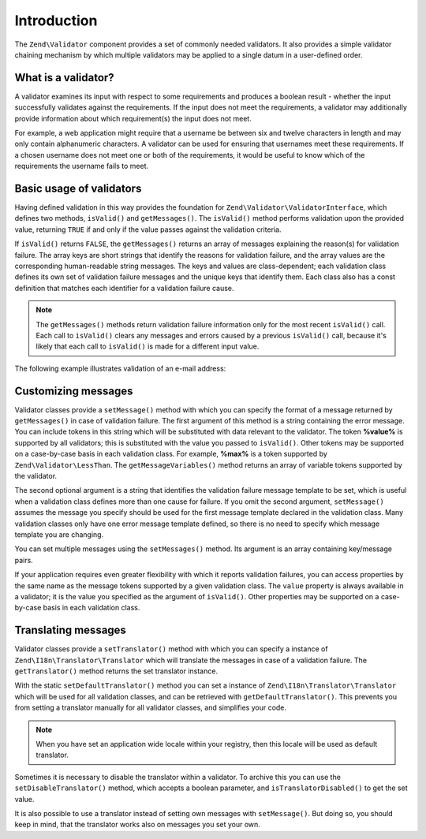 .. _zend.validator.introduction:

Introduction
============

The ``Zend\Validator`` component provides a set of commonly needed validators. It also provides a simple validator chaining mechanism by which multiple validators may be applied to a single datum in a user-defined order.

.. _zend.validator.introduction.definition:

What is a validator?
--------------------

A validator examines its input with respect to some requirements and produces a boolean result - whether the input successfully validates against the requirements. If the input does not meet the requirements, a validator may additionally provide information about which requirement(s) the input does not meet.

For example, a web application might require that a username be between six and twelve characters in length and may only contain alphanumeric characters. A validator can be used for ensuring that usernames meet these requirements. If a chosen username does not meet one or both of the requirements, it would be useful to know which of the requirements the username fails to meet.

.. _zend.validator.introduction.using:

Basic usage of validators
-------------------------

Having defined validation in this way provides the foundation for ``Zend\Validator\ValidatorInterface``, which defines two methods, ``isValid()`` and ``getMessages()``. The ``isValid()`` method performs validation upon the provided value, returning ``TRUE`` if and only if the value passes against the validation criteria.

If ``isValid()`` returns ``FALSE``, the ``getMessages()`` returns an array of messages explaining the reason(s) for validation failure. The array keys are short strings that identify the reasons for validation failure, and the array values are the corresponding human-readable string messages. The keys and values are class-dependent; each validation class defines its own set of validation failure messages and the unique keys that identify them. Each class also has a const definition that matches each identifier for a validation failure cause.

.. note::

   The ``getMessages()`` methods return validation failure information only for the most recent ``isValid()`` call. Each call to ``isValid()`` clears any messages and errors caused by a previous ``isValid()`` call, because it's likely that each call to ``isValid()`` is made for a different input value.

The following example illustrates validation of an e-mail address:

.. code-block:: php
   :linenos:

   $validator = new Zend\Validator\EmailAddress();

   if ($validator->isValid($email)) {
       // email appears to be valid
   } else {
       // email is invalid; print the reasons
       foreach ($validator->getMessages() as $messageId => $message) {
           echo "Validation failure '$messageId': $message\n";
       }
   }

.. _zend.validator.introduction.messages:

Customizing messages
--------------------

Validator classes provide a ``setMessage()`` method with which you can specify the format of a message returned by ``getMessages()`` in case of validation failure. The first argument of this method is a string containing the error message. You can include tokens in this string which will be substituted with data relevant to the validator. The token **%value%** is supported by all validators; this is substituted with the value you passed to ``isValid()``. Other tokens may be supported on a case-by-case basis in each validation class. For example, **%max%** is a token supported by ``Zend\Validator\LessThan``. The ``getMessageVariables()`` method returns an array of variable tokens supported by the validator.

The second optional argument is a string that identifies the validation failure message template to be set, which is useful when a validation class defines more than one cause for failure. If you omit the second argument, ``setMessage()`` assumes the message you specify should be used for the first message template declared in the validation class. Many validation classes only have one error message template defined, so there is no need to specify which message template you are changing.

.. code-block:: php
   :linenos:

   $validator = new Zend\Validator\StringLength(8);

   $validator->setMessage(
       'The string \'%value%\' is too short; it must be at least %min% ' .
       'characters',
       Zend\Validator\StringLength::TOO_SHORT);

   if (!$validator->isValid('word')) {
       $messages = $validator->getMessages();
       echo current($messages);

       // "The string 'word' is too short; it must be at least 8 characters"
   }

You can set multiple messages using the ``setMessages()`` method. Its argument is an array containing key/message pairs.

.. code-block:: php
   :linenos:

   $validator = new Zend\Validator\StringLength(array('min' => 8, 'max' => 12));

   $validator->setMessages( array(
       Zend\Validator\StringLength::TOO_SHORT =>
           'The string \'%value%\' is too short',
       Zend\Validator\StringLength::TOO_LONG  =>
           'The string \'%value%\' is too long'
   ));

If your application requires even greater flexibility with which it reports validation failures, you can access properties by the same name as the message tokens supported by a given validation class. The ``value`` property is always available in a validator; it is the value you specified as the argument of ``isValid()``. Other properties may be supported on a case-by-case basis in each validation class.

.. code-block:: php
   :linenos:

   $validator = new Zend\Validator\StringLength(array('min' => 8, 'max' => 12));

   if (!validator->isValid('word')) {
       echo 'Word failed: '
           . $validator->value
           . '; its length is not between '
           . $validator->min
           . ' and '
           . $validator->max
           . "\n";
   }

.. _zend.validator.introduction.translation:

Translating messages
--------------------

Validator classes provide a ``setTranslator()`` method with which you can specify a instance of ``Zend\I18n\Translator\Translator`` which will translate the messages in case of a validation failure. The ``getTranslator()`` method returns the set translator instance.

.. code-block:: php
   :linenos:

   $validator = new Zend\Validator\StringLength(array('min' => 8, 'max' => 12));
   $translate = new Zend\I18n\Translator\Translator();
   // configure the translator...

   $validator->setTranslator($translate);

With the static ``setDefaultTranslator()`` method you can set a instance of ``Zend\I18n\Translator\Translator`` which will be used for all validation classes, and can be retrieved with ``getDefaultTranslator()``. This prevents you from setting a translator manually for all validator classes, and simplifies your code.

.. code-block:: php
   :linenos:

   $translate = new Zend\I18n\Translator\Translator();
   // configure the translator...

   Zend\Validator\AbstractValidator::setDefaultTranslator($translate);

.. note::

   When you have set an application wide locale within your registry, then this locale will be used as default translator.

Sometimes it is necessary to disable the translator within a validator. To archive this you can use the ``setDisableTranslator()`` method, which accepts a boolean parameter, and ``isTranslatorDisabled()`` to get the set value.

.. code-block:: php
   :linenos:

   $validator = new Zend\Validator\StringLength(array('min' => 8, 'max' => 12));
   if (!$validator->isTranslatorDisabled()) {
       $validator->setDisableTranslator();
   }

It is also possible to use a translator instead of setting own messages with ``setMessage()``. But doing so, you should keep in mind, that the translator works also on messages you set your own.


